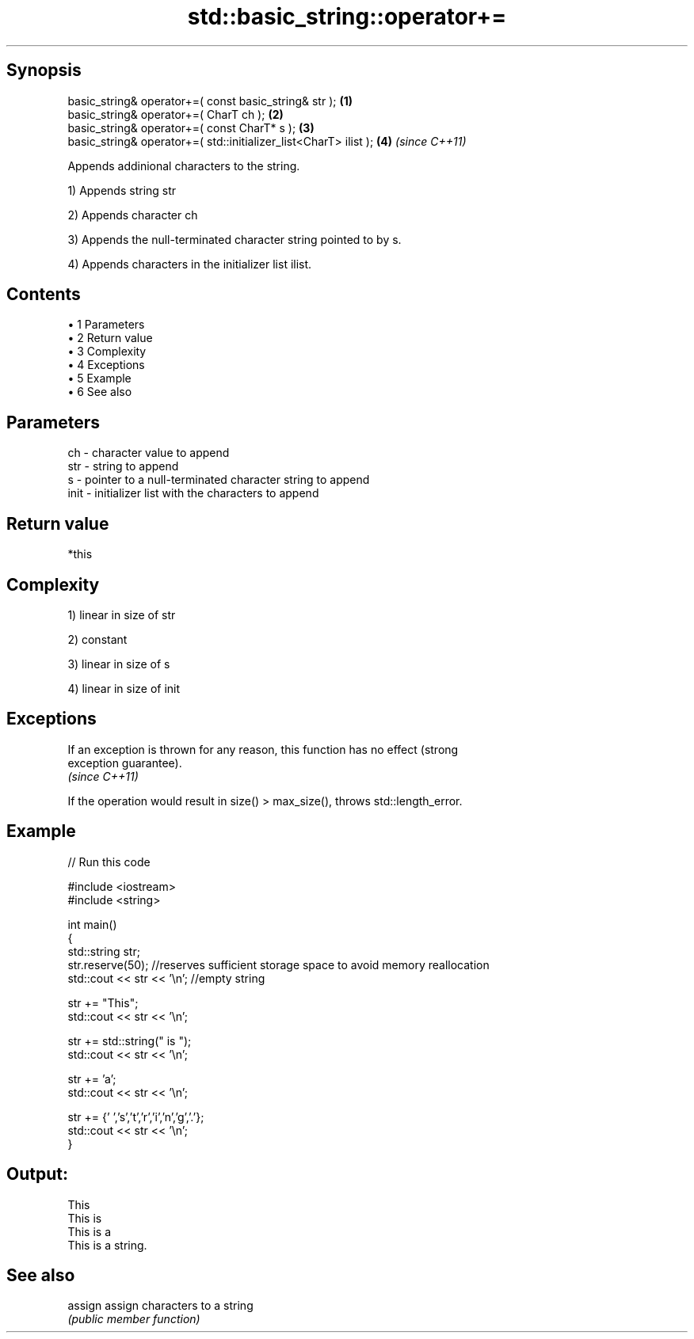 .TH std::basic_string::operator+= 3 "Apr 19 2014" "1.0.0" "C++ Standard Libary"
.SH Synopsis
   basic_string& operator+=( const basic_string& str );            \fB(1)\fP
   basic_string& operator+=( CharT ch );                           \fB(2)\fP
   basic_string& operator+=( const CharT* s );                     \fB(3)\fP
   basic_string& operator+=( std::initializer_list<CharT> ilist ); \fB(4)\fP \fI(since C++11)\fP

   Appends addinional characters to the string.

   1) Appends string str

   2) Appends character ch

   3) Appends the null-terminated character string pointed to by s.

   4) Appends characters in the initializer list ilist.

.SH Contents

     • 1 Parameters
     • 2 Return value
     • 3 Complexity
     • 4 Exceptions
     • 5 Example
     • 6 See also

.SH Parameters

   ch   - character value to append
   str  - string to append
   s    - pointer to a null-terminated character string to append
   init - initializer list with the characters to append

.SH Return value

   *this

.SH Complexity

   1) linear in size of str

   2) constant

   3) linear in size of s

   4) linear in size of init

.SH Exceptions

   If an exception is thrown for any reason, this function has no effect (strong
   exception guarantee).
   \fI(since C++11)\fP

   If the operation would result in size() > max_size(), throws std::length_error.

.SH Example

   
// Run this code

 #include <iostream>
 #include <string>

 int main()
 {
    std::string str;
    str.reserve(50); //reserves sufficient storage space to avoid memory reallocation
    std::cout << str << '\\n'; //empty string

    str += "This";
    std::cout << str << '\\n';

    str += std::string(" is ");
    std::cout << str << '\\n';

    str += 'a';
    std::cout << str << '\\n';

    str += {' ','s','t','r','i','n','g','.'};
    std::cout << str << '\\n';
 }

.SH Output:

 This
 This is
 This is a
 This is a string.

.SH See also

   assign assign characters to a string
          \fI(public member function)\fP
